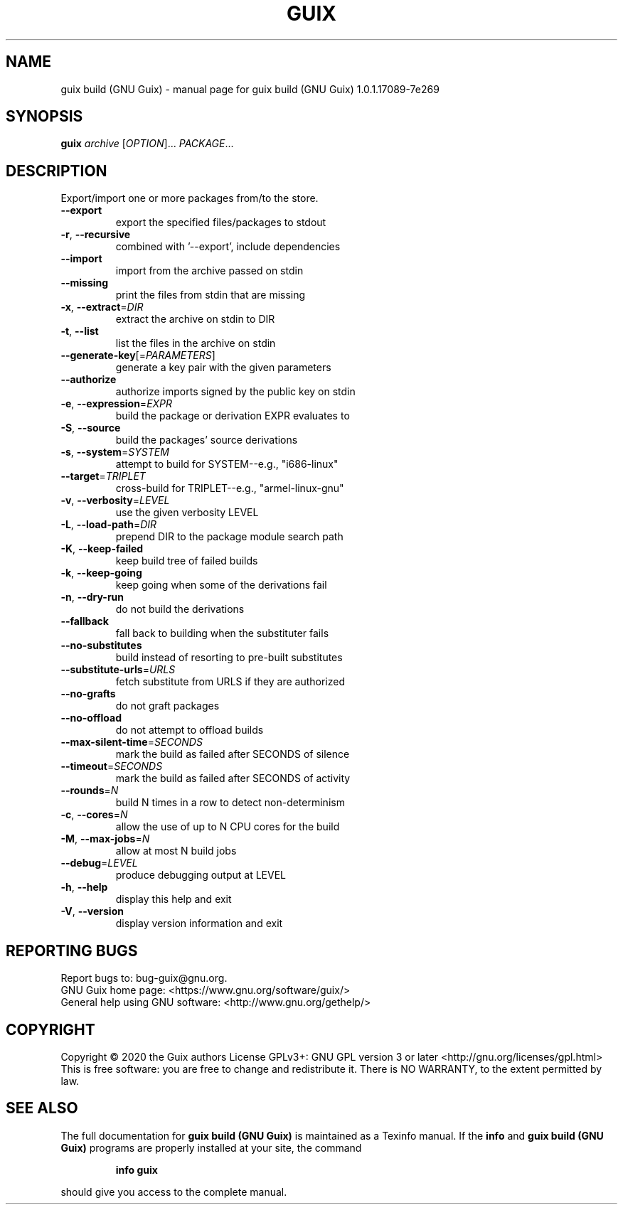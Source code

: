.\" DO NOT MODIFY THIS FILE!  It was generated by help2man 1.47.13.
.TH GUIX BUILD (GNU GUIX) "1" "May 2020" "GNU" "User Commands"
.SH NAME
guix build (GNU Guix) \- manual page for guix build (GNU Guix) 1.0.1.17089-7e269
.SH SYNOPSIS
.B guix
\fI\,archive \/\fR[\fI\,OPTION\/\fR]... \fI\,PACKAGE\/\fR...
.SH DESCRIPTION
Export/import one or more packages from/to the store.
.TP
\fB\-\-export\fR
export the specified files/packages to stdout
.TP
\fB\-r\fR, \fB\-\-recursive\fR
combined with '\-\-export', include dependencies
.TP
\fB\-\-import\fR
import from the archive passed on stdin
.TP
\fB\-\-missing\fR
print the files from stdin that are missing
.TP
\fB\-x\fR, \fB\-\-extract\fR=\fI\,DIR\/\fR
extract the archive on stdin to DIR
.TP
\fB\-t\fR, \fB\-\-list\fR
list the files in the archive on stdin
.TP
\fB\-\-generate\-key\fR[=\fI\,PARAMETERS\/\fR]
generate a key pair with the given parameters
.TP
\fB\-\-authorize\fR
authorize imports signed by the public key on stdin
.TP
\fB\-e\fR, \fB\-\-expression\fR=\fI\,EXPR\/\fR
build the package or derivation EXPR evaluates to
.TP
\fB\-S\fR, \fB\-\-source\fR
build the packages' source derivations
.TP
\fB\-s\fR, \fB\-\-system\fR=\fI\,SYSTEM\/\fR
attempt to build for SYSTEM\-\-e.g., "i686\-linux"
.TP
\fB\-\-target\fR=\fI\,TRIPLET\/\fR
cross\-build for TRIPLET\-\-e.g., "armel\-linux\-gnu"
.TP
\fB\-v\fR, \fB\-\-verbosity\fR=\fI\,LEVEL\/\fR
use the given verbosity LEVEL
.TP
\fB\-L\fR, \fB\-\-load\-path\fR=\fI\,DIR\/\fR
prepend DIR to the package module search path
.TP
\fB\-K\fR, \fB\-\-keep\-failed\fR
keep build tree of failed builds
.TP
\fB\-k\fR, \fB\-\-keep\-going\fR
keep going when some of the derivations fail
.TP
\fB\-n\fR, \fB\-\-dry\-run\fR
do not build the derivations
.TP
\fB\-\-fallback\fR
fall back to building when the substituter fails
.TP
\fB\-\-no\-substitutes\fR
build instead of resorting to pre\-built substitutes
.TP
\fB\-\-substitute\-urls\fR=\fI\,URLS\/\fR
fetch substitute from URLS if they are authorized
.TP
\fB\-\-no\-grafts\fR
do not graft packages
.TP
\fB\-\-no\-offload\fR
do not attempt to offload builds
.TP
\fB\-\-max\-silent\-time\fR=\fI\,SECONDS\/\fR
mark the build as failed after SECONDS of silence
.TP
\fB\-\-timeout\fR=\fI\,SECONDS\/\fR
mark the build as failed after SECONDS of activity
.TP
\fB\-\-rounds\fR=\fI\,N\/\fR
build N times in a row to detect non\-determinism
.TP
\fB\-c\fR, \fB\-\-cores\fR=\fI\,N\/\fR
allow the use of up to N CPU cores for the build
.TP
\fB\-M\fR, \fB\-\-max\-jobs\fR=\fI\,N\/\fR
allow at most N build jobs
.TP
\fB\-\-debug\fR=\fI\,LEVEL\/\fR
produce debugging output at LEVEL
.TP
\fB\-h\fR, \fB\-\-help\fR
display this help and exit
.TP
\fB\-V\fR, \fB\-\-version\fR
display version information and exit
.SH "REPORTING BUGS"
Report bugs to: bug\-guix@gnu.org.
.br
GNU Guix home page: <https://www.gnu.org/software/guix/>
.br
General help using GNU software: <http://www.gnu.org/gethelp/>
.SH COPYRIGHT
Copyright \(co 2020 the Guix authors
License GPLv3+: GNU GPL version 3 or later <http://gnu.org/licenses/gpl.html>
.br
This is free software: you are free to change and redistribute it.
There is NO WARRANTY, to the extent permitted by law.
.SH "SEE ALSO"
The full documentation for
.B guix build (GNU Guix)
is maintained as a Texinfo manual.  If the
.B info
and
.B guix build (GNU Guix)
programs are properly installed at your site, the command
.IP
.B info guix
.PP
should give you access to the complete manual.
